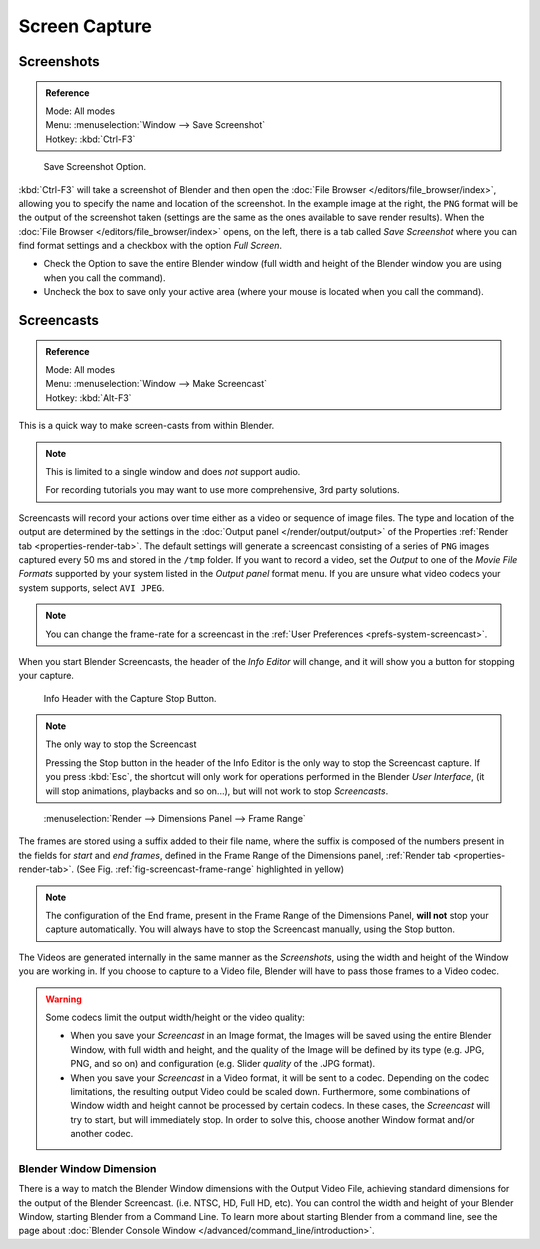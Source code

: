
**************
Screen Capture
**************

Screenshots
===========

.. admonition:: Reference
   :class: refbox

   | Mode:     All modes
   | Menu:     :menuselection:`Window --> Save Screenshot`
   | Hotkey:   :kbd:`Ctrl-F3`

.. figure:: /images/editors_info_screenshot_save-options.png

   Save Screenshot Option.


:kbd:`Ctrl-F3` will take a screenshot of Blender and then open the :doc:`File Browser </editors/file_browser/index>`,
allowing you to specify the name and location of the screenshot.
In the example image at the right, the ``PNG`` format will be the output of the screenshot taken
(settings are the same as the ones available to save render results).
When the :doc:`File Browser </editors/file_browser/index>` opens, on the left, there is a tab
called *Save Screenshot* where you can find format settings and a checkbox with the option
*Full Screen*.

- Check the Option to save the entire Blender window
  (full width and height of the Blender window you are using when you call the command).
- Uncheck the box to save only your active area (where your mouse is located when you call the command).


.. _info-screencast:

Screencasts
===========

.. admonition:: Reference
   :class: refbox

   | Mode:     All modes
   | Menu:     :menuselection:`Window --> Make Screencast`
   | Hotkey:   :kbd:`Alt-F3`


This is a quick way to make screen-casts from within Blender.

.. note::

   This is limited to a single window and does *not* support audio.

   For recording tutorials you may want to use more comprehensive, 3rd party solutions.

Screencasts will record your actions over time either as a video or sequence of image files.
The type and location of the output are determined by the settings in the
:doc:`Output panel </render/output/output>` of the Properties :ref:`Render tab <properties-render-tab>`.
The default settings will generate a screencast consisting of a series of ``PNG`` images captured
every 50 ms and stored in the ``/tmp`` folder. If you want to record a video, set the
*Output* to one of the *Movie File Formats* supported by your system
listed in the *Output panel* format menu.
If you are unsure what video codecs your system supports, select ``AVI JPEG``.

.. note::

   You can change the frame-rate for a screencast in the :ref:`User Preferences <prefs-system-screencast>`.

When you start Blender Screencasts, the header of the *Info Editor* will change,
and it will show you a button for stopping your capture.

.. figure:: /images/editors_info_screenshot_stop-button.png

   Info Header with the Capture Stop Button.


.. note:: The only way to stop the Screencast

   Pressing the Stop button in the header of the Info Editor is the only way to stop the Screencast capture.
   If you press :kbd:`Esc`, the shortcut will only work for operations
   performed in the Blender *User Interface*, (it will stop animations, playbacks and so on...),
   but will not work to stop *Screencasts*.

.. _fig-screencast-frame-range:

.. figure:: /images/editors_info_screenshot_frame-range.png

   :menuselection:`Render --> Dimensions Panel --> Frame Range`


The frames are stored using a suffix added to their file name,
where the suffix is composed of the numbers present in the fields for *start* and *end frames*,
defined in the Frame Range of the Dimensions panel,
:ref:`Render tab <properties-render-tab>`.
(See Fig. :ref:`fig-screencast-frame-range` highlighted in yellow)

.. note::

   The configuration of the End frame, present in the Frame Range of the Dimensions Panel,
   **will not** stop your capture automatically.
   You will always have to stop the Screencast manually, using the Stop button.


The Videos are generated internally in the same manner as the *Screenshots*,
using the width and height of the Window you are working in.
If you choose to capture to a Video file,
Blender will have to pass those frames to a Video codec.

.. warning::

   Some codecs limit the output width/height or the video quality:

   - When you save your *Screencast* in an Image format,
     the Images will be saved using the entire Blender Window, with full width and height,
     and the quality of the Image will be defined by its type (e.g. JPG, PNG, and so on)
     and configuration (e.g. Slider *quality* of the .JPG format).
   - When you save your *Screencast* in a Video format, it will be sent to a codec.
     Depending on the codec limitations, the resulting output Video could be scaled down.
     Furthermore, some combinations of Window width and height cannot be processed by certain codecs.
     In these cases, the *Screencast* will try to start, but will immediately stop.
     In order to solve this, choose another Window format and/or another codec.


Blender Window Dimension
------------------------

There is a way to match the Blender Window dimensions with the Output Video File,
achieving standard dimensions for the output of the Blender Screencast.
(i.e. NTSC, HD, Full HD, etc).
You can control the width and height of your Blender Window, starting Blender from a Command Line.
To learn more about starting Blender from a command line,
see the page about :doc:`Blender Console Window </advanced/command_line/introduction>`.
